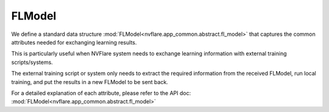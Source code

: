 .. _fl_model:

FLModel
=======

We define a standard data structure :mod:`FLModel<nvflare.app_common.abstract.fl_model>`
that captures the common attributes needed for exchanging learning results.

This is particularly useful when NVFlare system needs to exchange learning
information with external training scripts/systems.

The external training script or system only needs to extract the required
information from the received FLModel, run local training, and put the results
in a new FLModel to be sent back.

For a detailed explanation of each attribute, please refer to the API doc:
:mod:`FLModel<nvflare.app_common.abstract.fl_model>`
